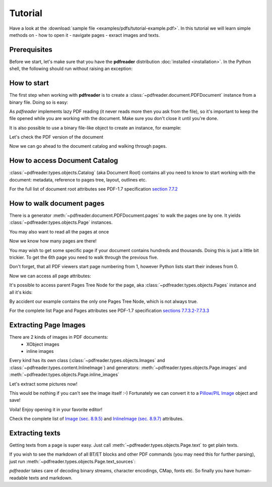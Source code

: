 Tutorial
========

.. testsetup::

  from pdfreader import PDFDocument
  import pkg_resources

Have a look at the :download:`sample file <examples/pdfs/tutorial-example.pdf>`.
In this tutorial we will learn simple methods on
- how to open it
- navigate pages
- exract images and texts.


Prerequisites
-------------
Before we start, let's make sure that you have the **pdfreader** distribution
:doc:`installed <installation>`. In the Python shell, the following
should run without raising an exception:

.. doctest::

  >>> import pdfreader
  >>> from pdfreader import PDFDocument


How to start
------------

The first step when working with **pdfreader** is to create a
:class:`~pdfreader.document.PDFDocument` instance from a binary file. Doing so is easy:

.. doctest::

  >>> from pdfreader import PDFDocument
  >>> import pkg_resources, os.path
  >>> samples_dir = pkg_resources.resource_filename('doc', 'examples/pdfs')
  >>> file_name = os.path.join(samples_dir, 'tutorial-example.pdf')
  >>> fd = open(file_name, "rb")
  >>> doc = PDFDocument(fd)

As *pdfreader* implements lazy PDF reading (it never reads more then you ask from the file),
so it's important to keep the file opened while you are working with the document.
Make sure you don't close it until you're done.

It is also possible to use a binary file-like object to create an instance, for example:

.. doctest::

  >>> from io import BytesIO
  >>> with open(file_name, "rb") as f:
  ...     stream = BytesIO(f.read())
  >>> doc2 = PDFDocument(stream)

Let's check the PDF version of the document

.. doctest::

  >>> doc.header.version
  '1.6'

Now we can go ahead to the document catalog and walking through pages.

How to access Document Catalog
------------------------------

:class:`~pdfreader.types.objects.Catalog` (aka Document Root) contains all you need to know to start working with
the document: metadata, reference to pages tree, layout, outlines etc.

.. doctest::

  >>> doc.root.Type
  'Catalog'
  >>> doc.root.Metadata.Subtype
  'XML'
  >>> doc.root.Outlines.First['Title']
  b'Start of Document'


For the full list of document root attributes see PDF-1.7 specification
`section 7.7.2 <https://www.adobe.com/content/dam/acom/en/devnet/pdf/pdfs/PDF32000_2008.pdf#page=73>`_


How to walk document pages
--------------------------

There is a generator :meth:`~pdfreader.document.PDFDocument.pages` to walk the pages one by one.
It yields :class:`~pdfreader.types.objects.Page` instances.

.. doctest::

  >>> page_one = next(doc.pages())

You may also want to read all the pages at once

.. doctest::

  >>> all_pages = [p for p in doc.pages()]
  >>> len(all_pages)
  15

Now we know how many pages are there!

You may wish to get some specific page if your document contains hundreds and thousands.
Doing this is just a little bit trickier.
To get the 6th page you need to walk through the previous five.

.. doctest::

  >>> from itertools import islice
  >>> page_six = next(islice(doc.pages(), 5, 6))
  >>> page_five = next(islice(doc.pages(), 4, 5))

Don't forget, that all PDF viewers start page numbering from 1,
however Python lists start their indexes from 0.

.. doctest::

  >>> page_eight = all_pages[7]

Now we can access all page attributes:

.. doctest::

  >>> page_six.MediaBox
  [0, 0, 612, 792]
  >>> page_six.Annots[0].Subj
  b'Text Box'

It's possible to access parent Pages Tree Node for the page, aka :class:`~pdfreader.types.objects.Pages` instance
and all it's kids:

.. doctest::

  >>> page_six.Parent.Type
  'Pages'
  >>> page_six.Parent.Count
  15
  >>> len(page_six.Parent.Kids)
  15

By accident our example contains the only one Pages Tree Node, which is not always true.

For the complete list Page and Pages attributes see PDF-1.7 specification
`sections 7.7.3.2-7.7.3.3 <https://www.adobe.com/content/dam/acom/en/devnet/pdf/pdfs/PDF32000_2008.pdf#page=76>`_

.. _tutorial-images:

Extracting Page Images
----------------------

There are 2 kinds of images in PDF documents:
    - XObject images
    - inline images

Every kind has its own class
(:class:`~pdfreader.types.objects.Images` and :class:`~pdfreader.types.content.InlineImage`)
and generators: :meth:`~pdfreader.types.objects.Page.images` and :meth:`~pdfreader.types.objects.Page.inline_images`

Let's extract some pictures now!

.. doctest::

  >>> fax_image = next(page_eight.inline_images())
  >>> fax_image.Filter
  'CCITTFaxDecode'
  >>> fax_image.Width, fax_image.Height
  (1800, 3113)

This would be nothing if you can't see the image itself :-)
Fortunately we can convert it to a `Pillow/PIL Image <https://pillow.readthedocs.io/en/stable/reference/Image.html>`_
object and save!

.. doctest::

  >>> pil_image = fax_image.to_Pillow()
  >>> pil_image.save('fax-from-p8.png')

Voila! Enjoy opening it in your favorite editor!

Check the complete list of `Image (sec. 8.9.5) <https://www.adobe.com/content/dam/acom/en/devnet/pdf/pdfs/PDF32000_2008.pdf#page=206>`_
and `InlineImage (sec. 8.9.7) <https://www.adobe.com/content/dam/acom/en/devnet/pdf/pdfs/PDF32000_2008.pdf#page=214>`_
attributes.

.. _tutorial-texts:

Extracting texts
----------------

Getting texts from a page is super easy. Just call :meth:`~pdfreader.types.objects.Page.text` to get plain texts.

.. doctest::

  >>> page_one.text()
  " Plaintiff’s Complaint ... 1:49 PM19CV47031"

If you wish to see the markdown of all BT/ET blocks and other PDF commands (you may need this for further parsing),
just run :meth:`~pdfreader.types.objects.Page.text_sources`:

.. doctest::

  >>> print(page_one.text_sources())
  BT
  0 0 0 rg
  /GS0 gs
  /T1_0 9.96001 Tf
  ...
  22.35001 -13.79883 Td
  (19CV47031)Tj
  ET


*pdfreader* takes care of decoding binary streams, character encodings, CMap, fonts etc.
So finally you have human-readable texts and markdown.
